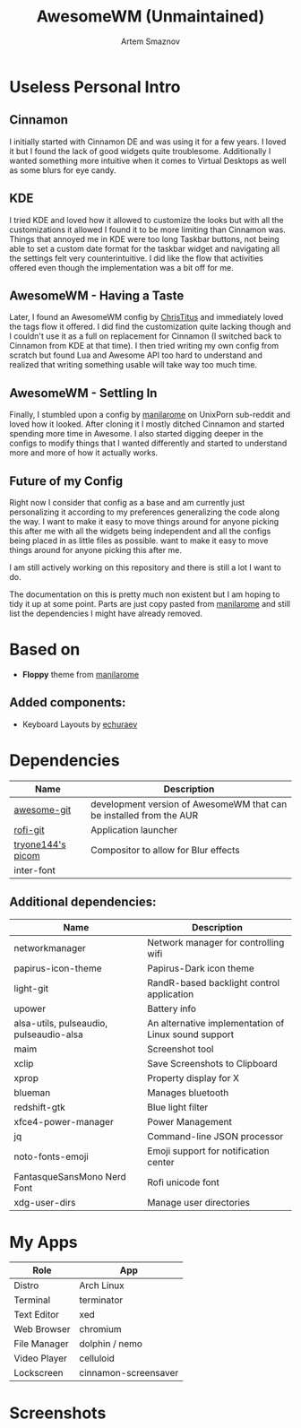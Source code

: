 #+TITLE: AwesomeWM (Unmaintained)
#+AUTHOR: Artem Smaznov

* Useless Personal Intro
** Cinnamon

I initially started with Cinnamon DE and was using it for a few years. I loved it but I found the lack of good widgets quite troublesome. Additionally I wanted something more intuitive when it comes to Virtual Desktops as well as some blurs for eye candy.

** KDE

I tried KDE and loved how it allowed to customize the looks but with all the customizations it allowed I found it to be more limiting than Cinnamon was. Things that annoyed me in KDE were too long Taskbar buttons, not being able to set a custom date format for the taskbar widget and navigating all the settings felt very counterintuitive. I did like the flow that activities offered even though the implementation was a bit off for me.

** AwesomeWM - Having a Taste

Later, I found an AwesomeWM config by [[https://github.com/ChrisTitusTech/material-awesome][ChrisTitus]] and immediately loved the tags flow it offered. I did find the customization quite lacking though and I couldn't use it as a full on replacement for Cinnamon (I switched back to Cinnamon from KDE at that time). I then tried writing my own config from scratch but found Lua and Awesome API too hard to understand and realized that writing something usable will take way too much time.

** AwesomeWM - Settling In

Finally, I stumbled upon a config by [[https://github.com/manilarome/the-glorious-dotfiles][manilarome]] on UnixPorn sub-reddit and loved how it looked. After cloning it I mostly ditched Cinnamon and started spending more time in Awesome. I also started digging deeper in the configs to modify things that I wanted differently and started to understand more and more of how it actually works.

** Future of my Config

Right now I consider that config as a base and am currently just personalizing it according to my preferences generalizing the code along the way. I want to make it easy to move things around for anyone picking this after me with all the widgets being independent and all the configs being placed in as little files as possible. want to make it easy to move things around for anyone picking this after me.

I am still actively working on this repository and there is still a lot I want to do.

The documentation on this is pretty much non existent but I am hoping to tidy it up at some point. Parts are just copy pasted from [[https://github.com/manilarome/the-glorious-dotfiles][manilarome]] and still list the dependencies I might have already removed.

* Based on
- *Floppy* theme from [[https://github.com/manilarome/the-glorious-dotfiles][manilarome]]
** Added components:
- Keyboard Layouts by [[https://github.com/echuraev/keyboard_layout][echuraev]]
* Dependencies

| Name              | Description                                                         |
|-------------------+---------------------------------------------------------------------|
| [[https://aur.archlinux.org/packages/awesome-git/][awesome-git]]       | development version of AwesomeWM that can be installed from the AUR |
| [[https://aur.archlinux.org/packages/rofi-git/][rofi-git]]          | Application launcher                                                |
| [[https://aur.archlinux.org/packages/picom-tryone-git/][tryone144's picom]] | Compositor to allow for Blur effects                                |
| inter-font        |                                                                     |

** Additional dependencies:

| Name                                    | Description                                          |
|-----------------------------------------+------------------------------------------------------|
| networkmanager                          | Network manager for controlling wifi                 |
| papirus-icon-theme                      | Papirus-Dark icon theme                              |
| light-git                               | RandR-based backlight control application            |
| upower                                  | Battery info                                         |
| alsa-utils, pulseaudio, pulseaudio-alsa | An alternative implementation of Linux sound support |
| maim                                    | Screenshot tool                                      |
| xclip                                   | Save Screenshots to Clipboard                        |
| xprop                                   | Property display for X                               |
| blueman                                 | Manages bluetooth                                    |
| redshift-gtk                            | Blue light filter                                    |
| xfce4-power-manager                     | Power Management                                     |
| jq                                      | Command-line JSON processor                          |
| noto-fonts-emoji                        | Emoji support for notification center                |
| FantasqueSansMono Nerd Font             | Rofi unicode font                                    |
| xdg-user-dirs                           | Manage user directories                              |

* My Apps

| Role         | App                  |
|--------------+----------------------|
| Distro       | Arch Linux           |
| Terminal     | terminator           |
| Text Editor  | xed                  |
| Web Browser  | chromium             |
| File Manager | dolphin / nemo       |
| Video Player | celluloid            |
| Lockscreen   | cinnamon-screensaver |

* Screenshots

[[https://raw.githubusercontent.com/ArtemSmaznov/screenshots/master/AwesomeWM/awesome-desktop.png]]
[[https://raw.githubusercontent.com/ArtemSmaznov/screenshots/master/AwesomeWM/awesome-start.png]]
[[https://raw.githubusercontent.com/ArtemSmaznov/screenshots/master/AwesomeWM/awesome-tiling.png]]
[[https://raw.githubusercontent.com/ArtemSmaznov/screenshots/master/AwesomeWM/awesome-favorites.png]]
[[https://raw.githubusercontent.com/ArtemSmaznov/screenshots/master/AwesomeWM/awesome-tray.png]]
